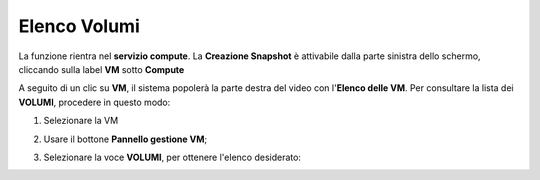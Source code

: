 
.. _Elenco_VOLUMI:

**Elenco Volumi**
=================
La funzione rientra nel **servizio compute**. La **Creazione Snapshot** è attivabile dalla parte
sinistra dello schermo, cliccando sulla label **VM** sotto **Compute**

.. image:: img/VM_innesco_crea.png

A seguito di un clic su **VM**, il sistema popolerà la
parte destra del video con l'**Elenco delle VM**.
Per consultare la lista dei **VOLUMI**, procedere in questo modo:

1. Selezionare la VM

.. image:: img/Snap_elenco_vm.png


2. Usare il bottone **Pannello gestione VM**;

.. image:: img/Pulsante_dettagli.png

3. Selezionare la voce **VOLUMI**, per ottenere l'elenco desiderato:


.. image:: img/VM_lista_vol.png